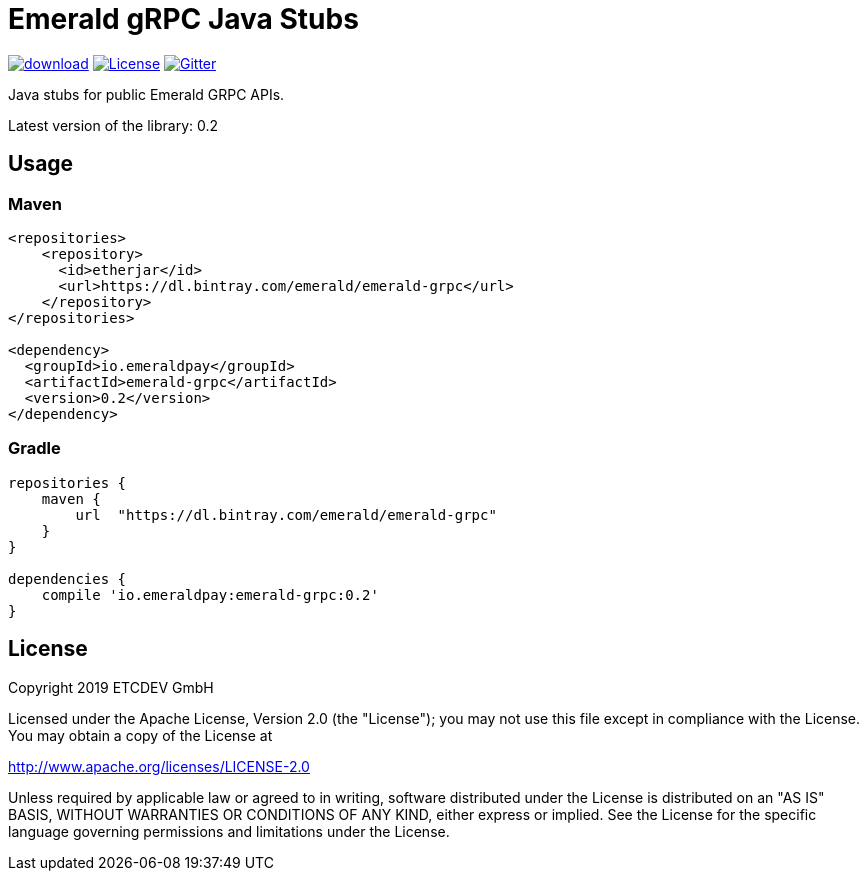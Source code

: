 = Emerald gRPC Java Stubs

image:https://api.bintray.com/packages/emerald/emerald-grpc/emerald-grpc/images/download.svg[link="https://bintray.com/emerald/emerald-grpc/emerald-grpc/"]
image:https://img.shields.io/github/license/ETCDEVTeam/emerald-wallet.svg?maxAge=2592000["License", link="https://github.com/ETCDEVTeam/emerald-wallet/blob/master/LICENSE"]
image:https://img.shields.io/gitter/room/etcdev-public/Lobby.svg["Gitter", link="https://gitter.im/etcdev-public/Lobby"]

Java stubs for public Emerald GRPC APIs.

Latest version of the library: 0.2

== Usage

=== Maven

```xml
<repositories>
    <repository>
      <id>etherjar</id>
      <url>https://dl.bintray.com/emerald/emerald-grpc</url>
    </repository>
</repositories>

<dependency>
  <groupId>io.emeraldpay</groupId>
  <artifactId>emerald-grpc</artifactId>
  <version>0.2</version>
</dependency>
```

=== Gradle

```groovy
repositories {
    maven {
        url  "https://dl.bintray.com/emerald/emerald-grpc"
    }
}

dependencies {
    compile 'io.emeraldpay:emerald-grpc:0.2'
}
```

== License

Copyright 2019 ETCDEV GmbH

Licensed under the Apache License, Version 2.0 (the "License");
you may not use this file except in compliance with the License.
You may obtain a copy of the License at

http://www.apache.org/licenses/LICENSE-2.0

Unless required by applicable law or agreed to in writing, software
distributed under the License is distributed on an "AS IS" BASIS,
WITHOUT WARRANTIES OR CONDITIONS OF ANY KIND, either express or implied.
See the License for the specific language governing permissions and
limitations under the License.